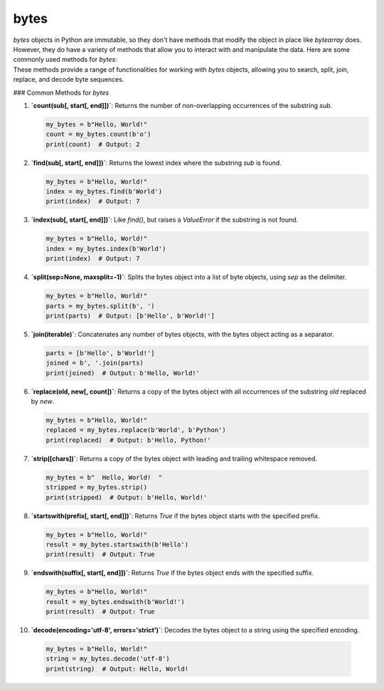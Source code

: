 ==========================
bytes
==========================

| `bytes` objects in Python are immutable, so they don't have methods that modify the object in place like `bytearray` does.
| However, they do have a variety of methods that allow you to interact with and manipulate the data. Here are some commonly used methods for `bytes`:
| These methods provide a range of functionalities for working with `bytes` objects, allowing you to search, split, join, replace, and decode byte sequences.

### Common Methods for `bytes`

1. **`count(sub[, start[, end]])`**: Returns the number of non-overlapping occurrences of the substring `sub`.

   .. code-block:: python

      my_bytes = b"Hello, World!"
      count = my_bytes.count(b'o')
      print(count)  # Output: 2


2. **`find(sub[, start[, end]])`**: Returns the lowest index where the substring `sub` is found.

   .. code-block:: python

      my_bytes = b"Hello, World!"
      index = my_bytes.find(b'World')
      print(index)  # Output: 7


3. **`index(sub[, start[, end]])`**: Like `find()`, but raises a `ValueError` if the substring is not found.

   .. code-block:: python

      my_bytes = b"Hello, World!"
      index = my_bytes.index(b'World')
      print(index)  # Output: 7


4. **`split(sep=None, maxsplit=-1)`**: Splits the bytes object into a list of byte objects, using `sep` as the delimiter.

   .. code-block:: python

      my_bytes = b"Hello, World!"
      parts = my_bytes.split(b', ')
      print(parts)  # Output: [b'Hello', b'World!']


5. **`join(iterable)`**: Concatenates any number of bytes objects, with the bytes object acting as a separator.

   .. code-block:: python

      parts = [b'Hello', b'World!']
      joined = b', '.join(parts)
      print(joined)  # Output: b'Hello, World!'


6. **`replace(old, new[, count])`**: Returns a copy of the bytes object with all occurrences of the substring `old` replaced by `new`.

   .. code-block:: python

      my_bytes = b"Hello, World!"
      replaced = my_bytes.replace(b'World', b'Python')
      print(replaced)  # Output: b'Hello, Python!'


7. **`strip([chars])`**: Returns a copy of the bytes object with leading and trailing whitespace removed.

   .. code-block:: python

      my_bytes = b"  Hello, World!  "
      stripped = my_bytes.strip()
      print(stripped)  # Output: b'Hello, World!'


8. **`startswith(prefix[, start[, end]])`**: Returns `True` if the bytes object starts with the specified prefix.

   .. code-block:: python

      my_bytes = b"Hello, World!"
      result = my_bytes.startswith(b'Hello')
      print(result)  # Output: True


9. **`endswith(suffix[, start[, end]])`**: Returns `True` if the bytes object ends with the specified suffix.

   .. code-block:: python

      my_bytes = b"Hello, World!"
      result = my_bytes.endswith(b'World!')
      print(result)  # Output: True


10. **`decode(encoding='utf-8', errors='strict')`**: Decodes the bytes object to a string using the specified encoding.

   .. code-block:: python

      my_bytes = b"Hello, World!"
      string = my_bytes.decode('utf-8')
      print(string)  # Output: Hello, World!


